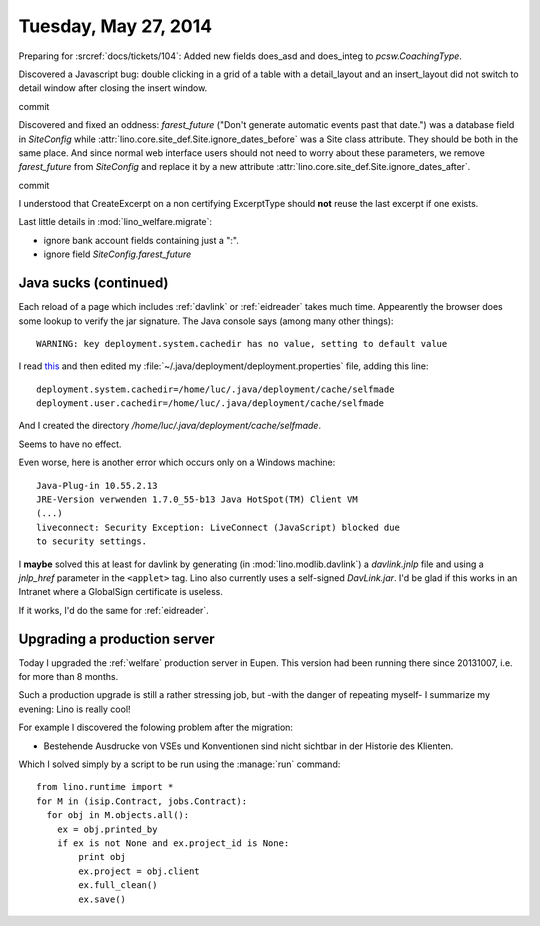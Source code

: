 =====================
Tuesday, May 27, 2014
=====================


Preparing for :srcref:`docs/tickets/104`:
Added new fields does_asd and does_integ to `pcsw.CoachingType`.

Discovered a Javascript bug: double clicking in a grid of a table with
a detail_layout and an insert_layout did not switch to detail window
after closing the insert window.


commit


Discovered and fixed an oddness: `farest_future` ("Don't generate
automatic events past that date.") was a database field in
`SiteConfig` while :attr:`lino.core.site_def.Site.ignore_dates_before` was a Site
class attribute. They should be both in the same place. And since
normal web interface users should not need to worry about these
parameters, we remove `farest_future` from `SiteConfig` and replace it
by a new attribute :attr:`lino.core.site_def.Site.ignore_dates_after`.

commit

I understood that CreateExcerpt on a non certifying ExcerptType should
**not** reuse the last excerpt if one exists.

Last little details in :mod:`lino_welfare.migrate`: 

- ignore bank account fields containing just a ":".
- ignore field `SiteConfig.farest_future`


Java sucks (continued)
----------------------

Each reload of a page which includes :ref:`davlink` or
:ref:`eidreader` takes much time. Appearently the browser does some
lookup to verify the jar signature. The Java console says (among many
other things)::

  WARNING: key deployment.system.cachedir has no value, setting to default value

I read `this
<http://docs.oracle.com/javase/7/docs/technotes/guides/jweb/jcp/properties.html>`_
and then edited my :file:`~/.java/deployment/deployment.properties`
file, adding this line::

  deployment.system.cachedir=/home/luc/.java/deployment/cache/selfmade
  deployment.user.cachedir=/home/luc/.java/deployment/cache/selfmade

And I created the directory `/home/luc/.java/deployment/cache/selfmade`.

Seems to have no effect.

Even worse, here is another error which occurs only on a Windows machine::

  Java-Plug-in 10.55.2.13
  JRE-Version verwenden 1.7.0_55-b13 Java HotSpot(TM) Client VM
  (...)
  liveconnect: Security Exception: LiveConnect (JavaScript) blocked due
  to security settings.

I **maybe** solved this at least for davlink by generating (in
:mod:`lino.modlib.davlink`) a `davlink.jnlp` file and using a
`jnlp_href` parameter in the ``<applet>`` tag. Lino also currently
uses a self-signed `DavLink.jar`. I'd be glad if this works in an
Intranet where a GlobalSign certificate is useless.

If it works, I'd do the same for :ref:`eidreader`.


Upgrading a production server
-----------------------------

Today I upgraded the :ref:`welfare` production server in Eupen. This
version had been running there since 20131007, i.e. for more than 8
months.  

Such a production upgrade is still a rather stressing job, but -with
the danger of repeating myself- I summarize my evening: Lino is really
cool!

For example I discovered the folowing problem after the migration:

- Bestehende Ausdrucke von VSEs und Konventionen sind nicht sichtbar
  in der Historie des Klienten.

Which I solved simply by a script to be run using the :manage:`run` command::

    from lino.runtime import *
    for M in (isip.Contract, jobs.Contract):
      for obj in M.objects.all():
        ex = obj.printed_by
        if ex is not None and ex.project_id is None:
            print obj
            ex.project = obj.client
            ex.full_clean()
            ex.save()


